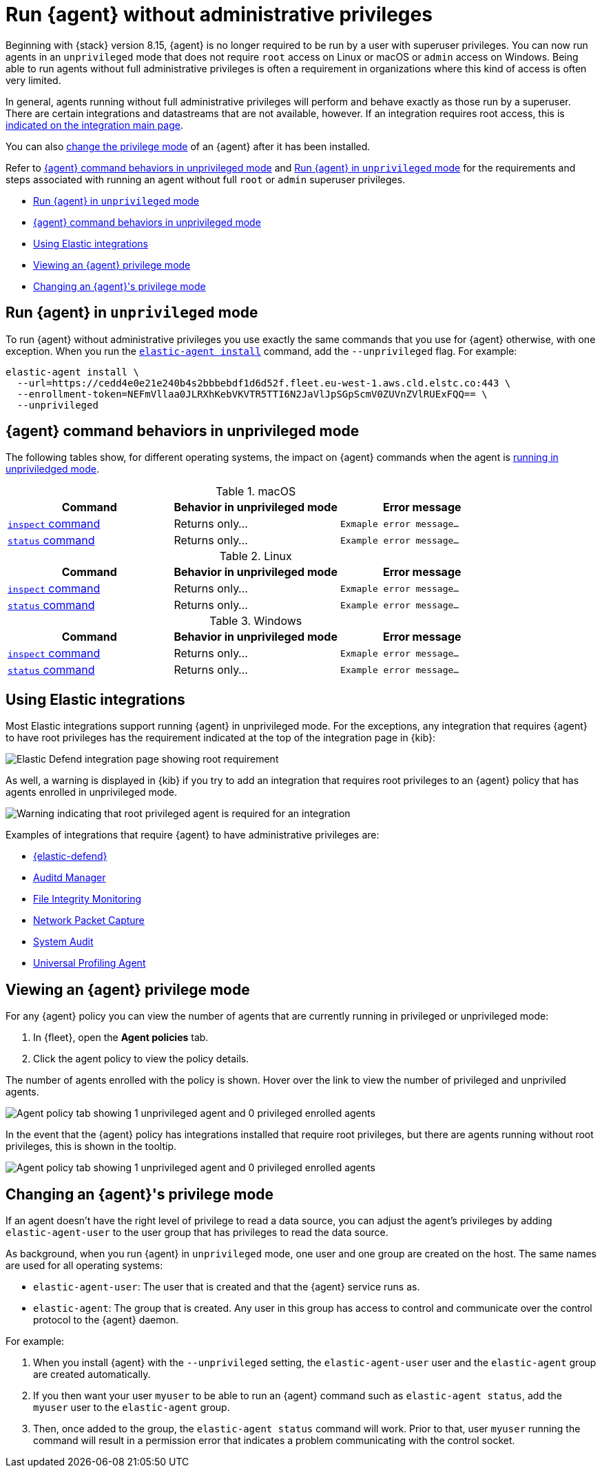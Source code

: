 [[elastic-agent-unprivileged]]
= Run {agent} without administrative privileges

Beginning with {stack} version 8.15, {agent} is no longer required to be run by a user with superuser privileges. You can now run agents in an `unprivileged` mode that does not require `root` access on Linux or macOS or `admin` access on Windows. Being able to run agents without full administrative privileges is often a requirement in organizations where this kind of access is often very limited.

In general, agents running without full administrative privileges will perform and behave exactly as those run by a superuser. There are certain integrations and datastreams that are not available, however. If an integration requires root access, this is <<unprivileged-integrations,indicated on the integration main page>>.

// Add mention of the System integration data streams.

You can also <<unprivileged-change-mode,change the privilege mode>> of an {agent} after it has been installed.

Refer to <<unprivileged-command-behaviors>> and <<unprivileged-running>> for the requirements and steps associated with running an agent without full `root` or `admin` superuser privileges.

* <<unprivileged-running>>
* <<unprivileged-command-behaviors>>
* <<unprivileged-integrations>>
* <<unprivileged-view-mode>>
* <<unprivileged-change-mode>>

[discrete]
[[unprivileged-running]]
== Run {agent} in `unprivileged` mode

To run {agent} without administrative privileges you use exactly the same commands that you use for {agent} otherwise, with one exception. When you run the <<elastic-agent-install-command,`elastic-agent install`>> command, add the `--unprivileged` flag. For example:

[source,shell]
----
elastic-agent install \
  --url=https://cedd4e0e21e240b4s2bbbebdf1d6d52f.fleet.eu-west-1.aws.cld.elstc.co:443 \
  --enrollment-token=NEFmVllaa0JLRXhKebVKVTR5TTI6N2JaVlJpSGpScmV0ZUVnZVlRUExFQQ== \
  --unprivileged
----

[discrete]
[[unprivileged-command-behaviors]]
== {agent} command behaviors in unprivileged mode

The following tables show, for different operating systems, the impact on {agent} commands when the agent is <<unprivileged-running,running in unpriviledged mode>>.

.macOS
[options,header]
|===
|Command |Behavior in unprivileged mode |Error message

|<<elastic-agent-inspect-command,`inspect` command>>
|Returns only...
|`Exmaple error message...`

|<<elastic-agent-status-command,`status` command>>
|Returns only...
|`Example error message...`
|===

.Linux
[options,header]
|===
|Command |Behavior in unprivileged mode |Error message

|<<elastic-agent-inspect-command,`inspect` command>>
|Returns only...
|`Exmaple error message...`

|<<elastic-agent-status-command,`status` command>>
|Returns only...
|`Example error message...`
|===

.Windows
[options,header]
|===
|Command |Behavior in unprivileged mode |Error message

|<<elastic-agent-inspect-command,`inspect` command>>
|Returns only...
|`Exmaple error message...`

|<<elastic-agent-status-command,`status` command>>
|Returns only...
|`Example error message...`
|===

[discrete]
[[unprivileged-integrations]]
== Using Elastic integrations

// Add mention of the System integration data streams.

Most Elastic integrations support running {agent} in unprivileged mode. For the exceptions, any integration that requires {agent} to have root privileges has the requirement indicated at the top of the integration page in {kib}:

[role="screenshot"]
image::images/integration-root-requirement.png[Elastic Defend integration page showing root requirement]

As well, a warning is displayed in {kib} if you try to add an integration that requires root privileges to an {agent} policy that has agents enrolled in unprivileged mode.

[role="screenshot"]
image::images/unprivileged-agent-warning.png[Warning indicating that root privileged agent is required for an integration]

Examples of integrations that require {agent} to have administrative privileges are:

* link:https://docs.elastic.co/en/integrations/endpoint[{elastic-defend}]
* link:https://docs.elastic.co/integrations/auditd_manager[Auditd Manager]
* link:https://docs.elastic.co/integrations/fim[File Integrity Monitoring]
* link:https://docs.elastic.co/integrations/network_traffic[Network Packet Capture]
* link:https://docs.elastic.co/integrations/system_audit[System Audit]
* link:https://docs.elastic.co/integrations/profiler_agent[Universal Profiling Agent]

[discrete]
[[unprivileged-view-mode]]
== Viewing an {agent} privilege mode

For any {agent} policy you can view the number of agents that are currently running in privileged or unprivileged mode:

. In {fleet}, open the **Agent policies** tab.

. Click the agent policy to view the policy details.

The number of agents enrolled with the policy is shown. Hover over the link to view the number of privileged and unpriviled agents.

[role="screenshot"]
image::images/privileged-and-unprivileged-agents.png[Agent policy tab showing 1 unprivileged agent and 0 privileged enrolled agents]

In the event that the {agent} policy has integrations installed that require root privileges, but there are agents running without root privileges, this is shown in the tooltip.

[role="screenshot"]
image::images/root-integration-and-unprivileged-agents.png[Agent policy tab showing 1 unprivileged agent and 0 privileged enrolled agents]

[discrete]
[[unprivileged-change-mode]]
== Changing an {agent}'s privilege mode

If an agent doesn't have the right level of privilege to read a data source, you can adjust the agent's privileges by adding `elastic-agent-user` to the user group that has privileges to read the data source.

As background, when you run {agent} in `unprivileged` mode, one user and one group are created on the host. The same names are used for all operating systems:

* `elastic-agent-user`: The user that is created and that the {agent} service runs as.
* `elastic-agent`: The group that is created. Any user in this group has access to control and communicate over the control protocol to the {agent} daemon.

For example:

. When you install {agent} with the `--unprivileged` setting, the `elastic-agent-user` user and the `elastic-agent` group are created automatically.
. If you then want your user `myuser` to be able to run an {agent} command such as `elastic-agent status`, add the `myuser` user to the `elastic-agent` group.
. Then, once added to the group, the `elastic-agent status` command will work. Prior to that, user `myuser` running the command will result in a permission error that indicates a problem communicating with the control socket.
